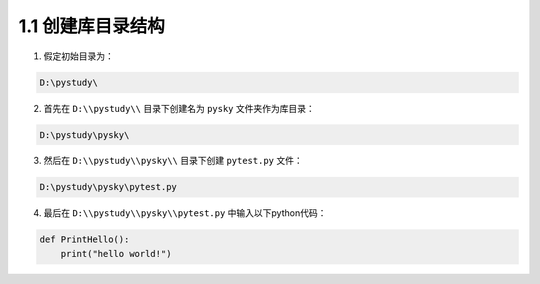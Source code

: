 ﻿===============================
1.1 创建库目录结构
===============================

1. 假定初始目录为：

.. code-block:: python

    D:\pystudy\

2. 首先在 ``D:\\pystudy\\`` 目录下创建名为 ``pysky`` 文件夹作为库目录：

.. code-block:: python

    D:\pystudy\pysky\

3. 然后在 ``D:\\pystudy\\pysky\\`` 目录下创建 ``pytest.py`` 文件：

.. code-block:: python

    D:\pystudy\pysky\pytest.py

4. 最后在 ``D:\\pystudy\\pysky\\pytest.py`` 中输入以下python代码：

.. code-block:: python

    def PrintHello():
        print("hello world!")

